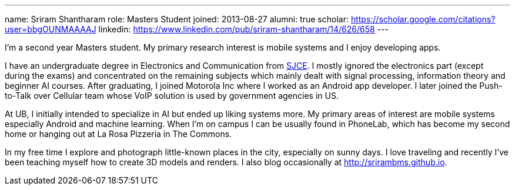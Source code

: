 ---
name: Sriram Shantharam
role: Masters Student
joined: 2013-08-27
alumni: true
scholar: https://scholar.google.com/citations?user=bbgOUNMAAAAJ
linkedin: https://www.linkedin.com/pub/sriram-shantharam/14/626/658
---
[.lead]
I'm a second year Masters student. My primary research interest is mobile
systems and I enjoy developing apps.

I have an undergraduate degree in Electronics and Communication from
[.spelling_exception]#http://en.wikipedia.org/wiki/Sri_Jayachamarajendra_College_of_Engineering[SJCE].#
I mostly ignored the electronics part (except during the exams) and
concentrated on the remaining subjects which mainly dealt with signal
processing, information theory and beginner AI courses. After graduating, I
joined Motorola Inc where I worked as an Android app developer. I later
joined the Push-to-Talk over Cellular team whose VoIP solution is used by
government agencies in US.

At UB, I initially intended to specialize in AI but ended up liking systems
more. My primary areas of interest are mobile systems especially Android and machine learning. When I'm on campus I can be usually found in PhoneLab, which has become
my second home or hanging out at La Rosa Pizzeria in The Commons.

In my free time I explore and photograph little-known places in the city,
especially on sunny days. I love traveling and recently I've been teaching
myself how to create 3D models and renders. I also blog occasionally at
[.spelling_exception]#http://srirambms.github.io.#
